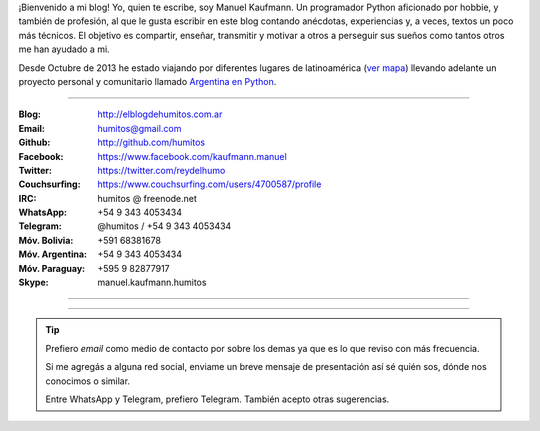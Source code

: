 .. link: 
.. description: 
.. tags: 
.. date: 2013/09/08 16:27:37
.. title: ¿Quién escribe?
.. slug: quien-escribe
.. nocomments: True


   Fotografía, cultura, electrónica, circo, educación, computación, inglés…

¡Bienvenido a mi blog! Yo, quien te escribe, soy Manuel Kaufmann. Un
programador Python aficionado por hobbie, y también de profesión, al
que le gusta escribir en este blog contando anécdotas, experiencias y,
a veces, textos un poco más técnicos. El objetivo es compartir,
enseñar, transmitir y motivar a otros a perseguir sus sueños como
tantos otros me han ayudado a mi.

Desde Octubre de 2013 he estado viajando por diferentes lugares de
latinoamérica (`ver mapa
<http://argentinaenpython.com.ar/donde-esta-humitos/>`_) llevando
adelante un proyecto personal y comunitario llamado `Argentina en
Python <http://argentinaenpython.com.ar/>`_.

----

.. raw:: html

   <style>
     div.row > div.col-md-4 > img {
       max-width: 100% !important;
       margin-top: 25px;
     }
   </style>

   <div class="row">
     <div class="col-md-4">

.. image:: me_unicycle.jpg

.. raw:: html

     </div>
     <div class="col-md-8">

.. raw:: html

   <h2>Contacto</h2>
   <style>
     table {margin-top: 2em !important};
   </style>

:Blog: http://elblogdehumitos.com.ar

:Email: humitos@gmail.com

:Github: http://github.com/humitos

:Facebook: https://www.facebook.com/kaufmann.manuel

:Twitter: https://twitter.com/reydelhumo

:Couchsurfing: https://www.couchsurfing.com/users/4700587/profile

:IRC: humitos @ freenode.net

:WhatsApp: +54 9 343 4053434

:Telegram: @humitos / +54 9 343 4053434

:Móv. Bolivia: +591 68381678

:Móv. Argentina: +54 9 343 4053434

:Móv. Paraguay: +595 9 82877917

:Skype: manuel.kaufmann.humitos

.. raw:: html

     </div>
   </div>

----

.. fotorama::
   :loop:
   :autoplay: 5000

   DSC_7076_01.jpg
   edujam-uruguay-2012.jpg
   me-el-quicho.jpg
   pycamp-veronica.jpg
   with-an-xo.jpeg

----

.. tip::

   Prefiero *email* como medio de contacto por sobre los demas ya que
   es lo que reviso con más frecuencia.

   Si me agregás a alguna red social, enviame un breve mensaje de
   presentación así sé quién sos, dónde nos conocimos o similar.

   Entre WhatsApp y Telegram, prefiero Telegram. También acepto otras
   sugerencias.

